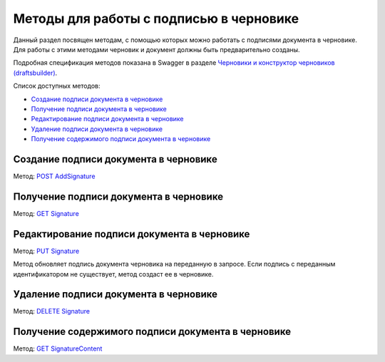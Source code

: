 .. _`Черновики и конструктор черновиков (draftsbuilder)`: https://developer.kontur.ru/doc/extern.drafts
.. _`POST AddSignature`: https://developer.kontur.ru/doc/extern.drafts/method?type=post&path=%2Fv1%2F%7BaccountId%7D%2Fdrafts%2F%7BdraftId%7D%2Fdocuments%2F%7BdocumentId%7D%2Fsignatures
.. _`GET Signature`: https://developer.kontur.ru/doc/extern.drafts/method?type=get&path=%2Fv1%2F%7BaccountId%7D%2Fdrafts%2F%7BdraftId%7D%2Fdocuments%2F%7BdocumentId%7D%2Fsignature
.. _`PUT Signature`: https://developer.kontur.ru/doc/extern.drafts/method?type=put&path=%2Fv1%2F%7BaccountId%7D%2Fdrafts%2F%7BdraftId%7D%2Fdocuments%2F%7BdocumentId%7D%2Fsignatures%2F%7BsignatureId%7D
.. _`DELETE Signature`: https://developer.kontur.ru/doc/extern.drafts/method?type=delete&path=%2Fv1%2F%7BaccountId%7D%2Fdrafts%2F%7BdraftId%7D%2Fdocuments%2F%7BdocumentId%7D%2Fsignatures%2F%7BsignatureId%7D
.. _`GET SignatureContent`: https://developer.kontur.ru/doc/extern.drafts/method?type=get&path=%2Fv1%2F%7BaccountId%7D%2Fdrafts%2F%7BdraftId%7D%2Fdocuments%2F%7BdocumentId%7D%2Fsignatures%2F%7BsignatureId%7D%2Fcontent

Методы для работы c подписью в черновике
========================================

Данный раздел посвящен методам, с помощью которых можно работать с подписями документа в черновике. Для работы с этими методами черновик и документ должны быть предварительно созданы.

Подробная спецификация методов показана в Swagger в разделе `Черновики и конструктор черновиков (draftsbuilder)`_.

Список доступных методов:

* `Создание подписи документа в черновике`_
* `Получение подписи документа в черновике`_
* `Редактирование подписи документа в черновике`_
* `Удаление подписи документа в черновике`_
* `Получение содержимого подписи документа в черновике`_

.. _rst-markup-AddSignature:

Создание подписи документа в черновике 
--------------------------------------

Метод: `POST AddSignature`_

Получение подписи документа в черновике
---------------------------------------

Метод: `GET Signature`_

Редактирование подписи документа в черновике
--------------------------------------------

Метод: `PUT Signature`_

Метод обновляет подпись документа черновика на переданную в запросе. Если подпись с переданным идентификатором не существует, метод создаст ее в черновике.

Удаление подписи документа в черновике 
--------------------------------------

Метод: `DELETE Signature`_

Получение содержимого подписи документа в черновике
---------------------------------------------------

Метод: `GET SignatureContent`_


